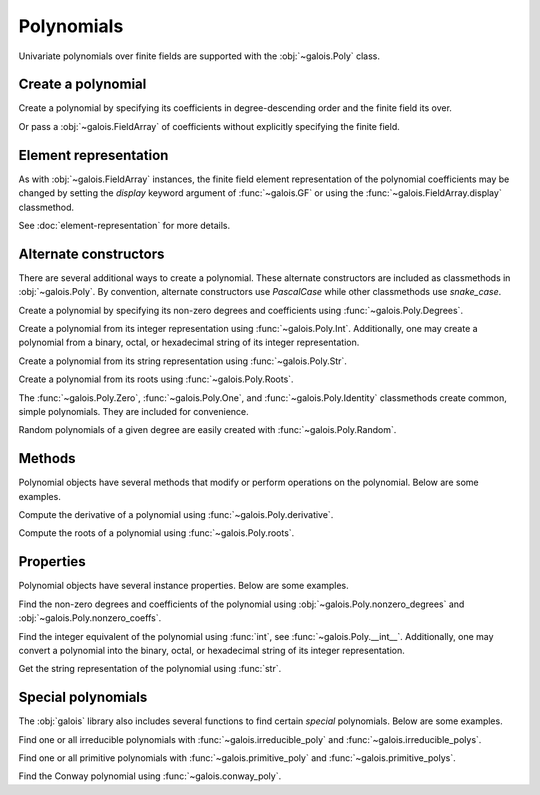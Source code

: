 Polynomials
===========

Univariate polynomials over finite fields are supported with the :obj:`~galois.Poly` class.

Create a polynomial
-------------------

Create a polynomial by specifying its coefficients in degree-descending order and the finite field its over.

.. ipython:: python

   GF = galois.GF(2**8)
   galois.Poly([1, 0, 0, 55, 23], field=GF)

Or pass a :obj:`~galois.FieldArray` of coefficients without explicitly specifying the finite field.

.. ipython:: python

   coeffs = GF([1, 0, 0, 55, 23]); coeffs
   galois.Poly(coeffs)

Element representation
----------------------

As with :obj:`~galois.FieldArray` instances, the finite field element representation of the polynomial coefficients may be changed
by setting the `display` keyword argument of :func:`~galois.GF` or using the :func:`~galois.FieldArray.display` classmethod.

.. ipython:: python

   GF = galois.GF(3**5)

   # Display f(x) using the default integer representation
   f = galois.Poly([13, 0, 4, 2], field=GF); print(f)

   # Display f(x) using the polynomial representation
   GF.display("poly"); print(f)

   # Display f(x) using the power representation
   GF.display("power"); print(f)

   GF.display("int");

See :doc:`element-representation` for more details.

Alternate constructors
----------------------

There are several additional ways to create a polynomial. These alternate constructors are included as classmethods in :obj:`~galois.Poly`.
By convention, alternate constructors use `PascalCase` while other classmethods use `snake_case`.

Create a polynomial by specifying its non-zero degrees and coefficients using :func:`~galois.Poly.Degrees`.

.. ipython:: python

   galois.Poly.Degrees([1000, 1], coeffs=[1, 179], field=GF)

Create a polynomial from its integer representation using :func:`~galois.Poly.Int`. Additionally, one may create a polynomial from
a binary, octal, or hexadecimal string of its integer representation.

.. tab-set::

   .. tab-item:: Integer

      .. ipython:: python

         galois.Poly.Int(268, field=GF)

   .. tab-item:: Binary string

      .. ipython:: python

         galois.Poly.Int(int("0b1011", 2))

   .. tab-item:: Octal string

      .. ipython:: python

         galois.Poly.Int(int("0o5034", 8), field=galois.GF(2**3))

   .. tab-item:: Hex string

      .. ipython:: python

         galois.Poly.Int(int("0xf700a275", 16), field=galois.GF(2**8))

Create a polynomial from its string representation using :func:`~galois.Poly.Str`.

.. ipython:: python

   galois.Poly.Str("x^5 + 143", field=GF)

Create a polynomial from its roots using :func:`~galois.Poly.Roots`.

.. ipython:: python

   f = galois.Poly.Roots([137, 22, 51], field=GF); f
   f.roots()

The :func:`~galois.Poly.Zero`, :func:`~galois.Poly.One`, and :func:`~galois.Poly.Identity` classmethods create common,
simple polynomials. They are included for convenience.

.. ipython:: python

   galois.Poly.Zero(GF)
   galois.Poly.One(GF)
   galois.Poly.Identity(GF)

Random polynomials of a given degree are easily created with :func:`~galois.Poly.Random`.

.. ipython:: python

   galois.Poly.Random(4, field=GF)

Methods
-------

Polynomial objects have several methods that modify or perform operations on the polynomial. Below are some examples.

Compute the derivative of a polynomial using :func:`~galois.Poly.derivative`.

.. ipython:: python

   GF = galois.GF(7)
   f = galois.Poly([1, 0, 5, 2, 3], field=GF); f
   f.derivative()

Compute the roots of a polynomial using :func:`~galois.Poly.roots`.

.. ipython:: python

   f.roots()

Properties
----------

Polynomial objects have several instance properties. Below are some examples.

Find the non-zero degrees and coefficients of the polynomial using :obj:`~galois.Poly.nonzero_degrees`
and :obj:`~galois.Poly.nonzero_coeffs`.

.. ipython:: python

   GF = galois.GF(7)
   f = galois.Poly([1, 0, 3], field=GF); f
   f.nonzero_degrees
   f.nonzero_coeffs

Find the integer equivalent of the polynomial using :func:`int`, see :func:`~galois.Poly.__int__`. Additionally, one may
convert a polynomial into the binary, octal, or hexadecimal string of its integer representation.

.. tab-set::

   .. tab-item:: Integer

      .. ipython:: python

         int(f)

   .. tab-item:: Binary string

      .. ipython:: python

         g = galois.Poly([1, 0, 1, 1]); g
         bin(g)

   .. tab-item:: Octal string

      .. ipython:: python

         g = galois.Poly([5, 0, 3, 4], field=galois.GF(2**3)); g
         oct(g)

   .. tab-item:: Hex string

      .. ipython:: python

         g = galois.Poly([0xf7, 0x00, 0xa2, 0x75], field=galois.GF(2**8)); g
         hex(g)

Get the string representation of the polynomial using :func:`str`.

.. ipython:: python

   str(f)

Special polynomials
-------------------

The :obj:`galois` library also includes several functions to find certain *special* polynomials. Below are some examples.

Find one or all irreducible polynomials with :func:`~galois.irreducible_poly` and :func:`~galois.irreducible_polys`.

.. ipython:: python

   galois.irreducible_poly(3, 3)
   list(galois.irreducible_polys(3, 3))

Find one or all primitive polynomials with :func:`~galois.primitive_poly` and :func:`~galois.primitive_polys`.

.. ipython:: python

   galois.primitive_poly(3, 3)
   list(galois.primitive_polys(3, 3))

Find the Conway polynomial using :func:`~galois.conway_poly`.

.. ipython:: python

   galois.conway_poly(3, 3)
